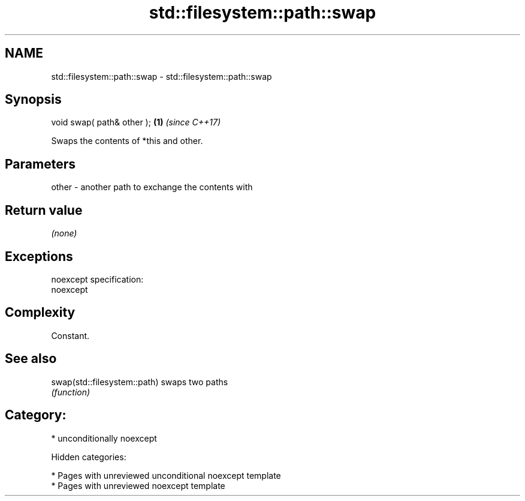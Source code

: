 .TH std::filesystem::path::swap 3 "2018.03.28" "http://cppreference.com" "C++ Standard Libary"
.SH NAME
std::filesystem::path::swap \- std::filesystem::path::swap

.SH Synopsis
   void swap( path& other ); \fB(1)\fP \fI(since C++17)\fP

   Swaps the contents of *this and other.

.SH Parameters

   other - another path to exchange the contents with

.SH Return value

   \fI(none)\fP

.SH Exceptions

   noexcept specification:
   noexcept

.SH Complexity

   Constant.

.SH See also

   swap(std::filesystem::path) swaps two paths
                               \fI(function)\fP

.SH Category:

     * unconditionally noexcept

   Hidden categories:

     * Pages with unreviewed unconditional noexcept template
     * Pages with unreviewed noexcept template
